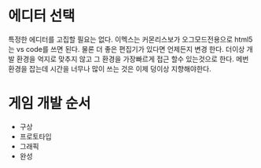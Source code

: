 * 에디터 선택
  특정한 에디터를 고집할 필요는 없다.
  이멕스는 커몬리스보가 오그모드전용으로 
  html5는 vs code를 쓰면 된다.
  물론 더 좋은 편집기가 있다면 언제든지 변경 한다.
  더이상 개발 환경을 억지로 맞추지 않고 그 환경을 가장빠르게 접근 할수 있는것으로 한다.
  메번 환경을 잡는데 시간을 너무나 많이 쓰는 것은 이제 덩이상 지향해야한다.

* 게임 개발 순서
  - 구상
  - 프로토타입
  - 그래픽
  - 완성
